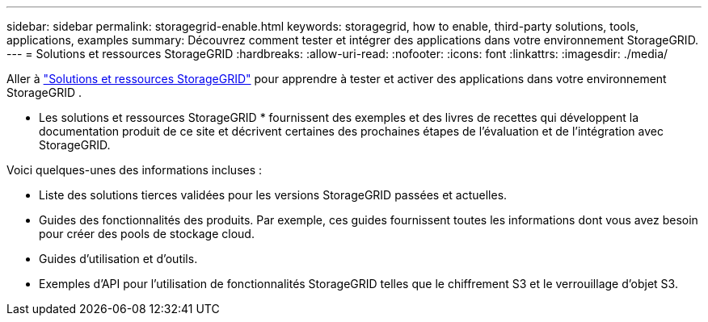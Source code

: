 ---
sidebar: sidebar 
permalink: storagegrid-enable.html 
keywords: storagegrid, how to enable, third-party solutions, tools, applications, examples 
summary: Découvrez comment tester et intégrer des applications dans votre environnement StorageGRID. 
---
= Solutions et ressources StorageGRID
:hardbreaks:
:allow-uri-read: 
:nofooter: 
:icons: font
:linkattrs: 
:imagesdir: ./media/


[role="lead"]
Aller à https://docs.netapp.com/us-en/storagegrid-enable/index.html["Solutions et ressources StorageGRID"^] pour apprendre à tester et activer des applications dans votre environnement StorageGRID .

* Les solutions et ressources StorageGRID * fournissent des exemples et des livres de recettes qui développent la documentation produit de ce site et décrivent certaines des prochaines étapes de l'évaluation et de l'intégration avec StorageGRID.

Voici quelques-unes des informations incluses :

* Liste des solutions tierces validées pour les versions StorageGRID passées et actuelles.
* Guides des fonctionnalités des produits. Par exemple, ces guides fournissent toutes les informations dont vous avez besoin pour créer des pools de stockage cloud.
* Guides d'utilisation et d'outils.
* Exemples d'API pour l'utilisation de fonctionnalités StorageGRID telles que le chiffrement S3 et le verrouillage d'objet S3.

